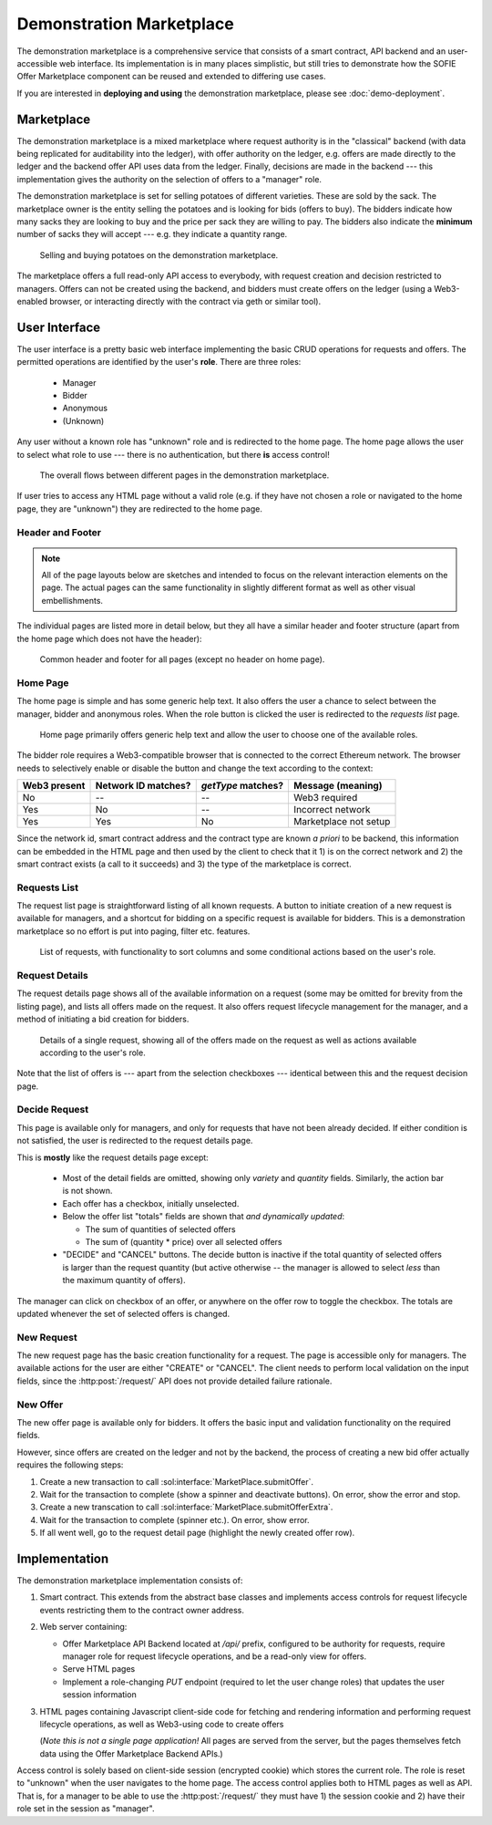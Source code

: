 ===========================
 Demonstration Marketplace
===========================

The demonstration marketplace is a comprehensive service that consists
of a smart contract, API backend and an user-accessible web
interface. Its implementation is in many places simplistic, but still
tries to demonstrate how the SOFIE Offer Marketplace component can be
reused and extended to differing use cases.

If you are interested in **deploying and using** the demonstration
marketplace, please see :doc:`demo-deployment`.

Marketplace
===========

The demonstration marketplace is a mixed marketplace where request
authority is in the "classical" backend (with data being replicated
for auditability into the ledger), with offer authority on the ledger,
e.g. offers are made directly to the ledger and the backend offer API
uses data from the ledger. Finally, decisions are made in the backend
--- this implementation gives the authority on the selection of offers
to a "manager" role.

The demonstration marketplace is set for selling potatoes of different
varieties. These are sold by the sack. The marketplace owner is the
entity selling the potatoes and is looking for bids (offers to
buy). The bidders indicate how many sacks they are looking to buy and
the price per sack they are willing to pay. The bidders also indicate
the **minimum** number of sacks they will accept --- e.g. they
indicate a quantity range.

.. figure:: demo-figures/overview.png

   Selling and buying potatoes on the demonstration marketplace.

The marketplace offers a full read-only API access to everybody, with
request creation and decision restricted to managers. Offers can not
be created using the backend, and bidders must create offers on the
ledger (using a Web3-enabled browser, or interacting directly with the
contract via geth or similar tool).

User Interface
==============

The user interface is a pretty basic web interface implementing the
basic CRUD operations for requests and offers. The permitted
operations are identified by the user's **role**. There are three
roles:

  * Manager
  * Bidder
  * Anonymous
  * (Unknown)

Any user without a known role has "unknown" role and is redirected to
the home page. The home page allows the user to select what role to
use --- there is no authentication, but there **is** access control!

.. figure:: demo-figures/flow.png

   The overall flows between different pages in the demonstration
   marketplace.

If user tries to access any HTML page without a valid role (e.g. if
they have not chosen a role or navigated to the home page, they are
"unknown") they are redirected to the home page.

Header and Footer
-----------------

.. note::

   All of the page layouts below are sketches and intended to focus on
   the relevant interaction elements on the page. The actual pages can
   the same functionality in slightly different format as well as
   other visual embellishments.

The individual pages are listed more in detail below, but they all
have a similar header and footer structure (apart from the home page
which does not have the header):

.. figure:: demo-figures/header-footer.png

   Common header and footer for all pages (except no header on home
   page).


Home Page
---------

The home page is simple and has some generic help text. It also offers
the user a chance to select between the manager, bidder and anonymous
roles. When the role button is clicked the user is redirected to the
*requests list* page.

.. figure:: demo-figures/home.png

   Home page primarily offers generic help text and allow the user to
   choose one of the available roles.

The bidder role requires a Web3-compatible browser that is connected
to the correct Ethereum network. The browser needs to selectively
enable or disable the button and change the text according to the
context:

============   ===================  ==================  ======================
Web3 present   Network ID matches?  `getType` matches?  Message (meaning)
============   ===================  ==================  ======================
No             --                   --                  Web3 required
Yes            No                   --                  Incorrect network
Yes            Yes                  No                  Marketplace not setup
============   ===================  ==================  ======================

Since the network id, smart contract address and the contract type are
known *a priori* to be backend, this information can be embedded in
the HTML page and then used by the client to check that it 1) is on
the correct network and 2) the smart contract exists (a call to it
succeeds) and 3) the type of the marketplace is correct.

Requests List
-------------

The request list page is straightforward listing of all known
requests. A button to initiate creation of a new request is available
for managers, and a shortcut for bidding on a specific request is
available for bidders. This is a demonstration marketplace so no
effort is put into paging, filter etc. features.

.. figure:: demo-figures/requests.png

   List of requests, with functionality to sort columns and some
   conditional actions based on the user's role.


Request Details
---------------

The request details page shows all of the available information on a
request (some may be omitted for brevity from the listing page), and
lists all offers made on the request. It also offers request lifecycle
management for the manager, and a method of initiating a bid creation
for bidders.

.. figure:: demo-figures/request-details.png

   Details of a single request, showing all of the offers made on the
   request as well as actions available according to the user's role.

Note that the list of offers is --- apart from the selection
checkboxes --- identical between this and the request decision page.

Decide Request
--------------

This page is available only for managers, and only for requests that
have not been already decided. If either condition is not satisfied,
the user is redirected to the request details page.

This is **mostly** like the request details page except:

  * Most of the detail fields are omitted, showing only *variety* and
    *quantity* fields. Similarly, the action bar is not shown.
  * Each offer has a checkbox, initially unselected.
  * Below the offer list "totals" fields are shown that *and dynamically
    updated*:

    * The sum of quantities of selected offers
    * The sum of (quantity * price) over all selected offers

  * "DECIDE" and "CANCEL" buttons. The decide button is inactive if
    the total quantity of selected offers is larger than the request
    quantity (but active otherwise -- the manager is allowed to select
    *less* than the maximum quantity of offers).

The manager can click on checkbox of an offer, or anywhere on the
offer row to toggle the checkbox. The totals are updated whenever the
set of selected offers is changed.

New Request
-----------

The new request page has the basic creation functionality for a
request. The page is accessible only for managers. The available
actions for the user are either "CREATE" or "CANCEL". The client needs
to perform local validation on the input fields, since the
:http:post:`/request/` API does not provide detailed failure
rationale.

New Offer
---------

The new offer page is available only for bidders. It offers the basic
input and validation functionality on the required fields.

However, since offers are created on the ledger and not by the
backend, the process of creating a new bid offer actually requires the
following steps:

1. Create a new transaction to call
   :sol:interface:`MarketPlace.submitOffer`.
2. Wait for the transaction to complete (show a spinner and deactivate
   buttons). On error, show the error and stop.
3. Create a new transcation to call
   :sol:interface:`MarketPlace.submitOfferExtra`.
4. Wait for the transaction to complete (spinner etc.). On error, show
   error.
5. If all went well, go to the request detail page (highlight the
   newly created offer row).

Implementation
==============

The demonstration marketplace implementation consists of:

1. Smart contract. This extends from the abstract base classes and
   implements access controls for request lifecycle events restricting
   them to the contract owner address.
2. Web server containing:

   * Offer Marketplace API Backend located at `/api/` prefix,
     configured to be authority for requests, require manager role for
     request lifecycle operations, and be a read-only view for offers.
   * Serve HTML pages
   * Implement a role-changing `PUT` endpoint (required to let the
     user change roles) that updates the user session information
3. HTML pages containing Javascript client-side code for fetching and
   rendering information and performing request lifecycle operations,
   as well as Web3-using code to create offers

   (*Note this is not a single page application!* All pages are served
   from the server, but the pages themselves fetch data using the
   Offer Marketplace Backend APIs.)

Access control is solely based on client-side session (encrypted
cookie) which stores the current role. The role is reset to "unknown"
when the user navigates to the home page. The access control applies
both to HTML pages as well as API. That is, for a manager to be able
to use the :http:post:`/request/` they must have 1) the session cookie
and 2) have their role set in the session as "manager".

